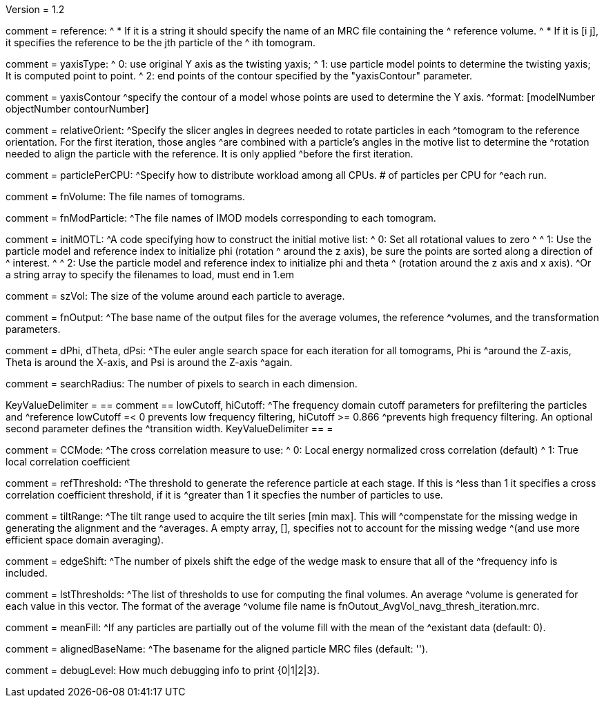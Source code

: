 Version = 1.2

[Field = reference] 
comment = reference:
^  * If it is a string it should specify the name of an MRC file containing the
^    reference volume.
^  * If it is [i  j], it specifies the reference to be the jth particle of the
^    ith tomogram.

[Field = yaxisType]
comment = yaxisType:
^  0: use original Y axis as the twisting yaxis;
^  1: use particle model points to determine the twisting yaxis; It is computed point to point.
^  2: end points of the contour specified by the "yaxisContour" parameter.

[Field = yaxisContour]
comment = yaxisContour
^specify the contour of a model  whose points are used to determine the Y axis.
^format: [modelNumber objectNumber contourNumber]

[Field = relativeOrient]
comment = relativeOrient:
^Specify the slicer angles in degrees needed to rotate particles in each
^tomogram to the reference orientation.  For the first iteration, those angles
^are combined with a particle's angles in the motive list to determine the
^rotation needed to align the particle with the reference.  It is only applied
^before the first iteration.

[Field = particlePerCPU]
comment = particlePerCPU:
^Specify how to distribute workload among all CPUs.  # of particles per CPU for
^each run.

[Field = fnVolume]
comment = fnVolume:  The file names of tomograms.

[Field = fnModParticle]
comment = fnModParticle:
^The file names of IMOD models corresponding to each tomogram.

[Field = initMOTL]
comment = initMOTL:
^A code specifying how to construct the initial motive list:
^  0: Set all rotational values to zero
^
^  1: Use the particle model and reference index to initialize phi (rotation
^     around the z axis), be sure the points are sorted along a direction of
^     interest.
^
^  2: Use the particle model and reference index to initialize phi and theta
^     (rotation around the z axis and x axis).
^Or a string array to specify the filenames to load, must end in 1.em

[Field = szVol]
comment = szVol:  The size of the volume around each particle to average.

[Field = fnOutput]
comment = fnOutput:
^The base name of the output files for the average volumes, the reference
^volumes, and the transformation parameters.

[Field = dPhi]
comment = dPhi, dTheta, dPsi:
^The euler angle search space for each iteration for all tomograms, Phi is
^around the Z-axis, Theta is around the X-axis, and Psi is around the Z-axis
^again.

[Field = dTheta]

[Field = dPsi]

[Field = searchRadius]
comment = searchRadius:  The number of pixels to search in each dimension.

[Field = lowCutoff]
KeyValueDelimiter = ==
comment == lowCutoff, hiCutoff:
^The frequency domain cutoff parameters for prefiltering the particles and
^reference lowCutoff =< 0 prevents low frequency filtering, hiCutoff >= 0.866
^prevents high frequency filtering.  An optional second parameter defines the
^transition width.
KeyValueDelimiter == =

[Field = hiCutoff]

[Field = CCMode]
comment = CCMode:
^The cross correlation measure to use:
^  0: Local energy normalized cross correlation (default)
^  1: True local correlation coefficient

[Field = refThreshold]
comment = refThreshold:
^The threshold to generate the reference particle at each stage.  If this is
^less than 1 it specifies a cross correlation coefficient threshold, if it is
^greater than 1 it specfies the number of particles to use.

[Field = refFlagAllTom]

[Field = tiltRange]
comment = tiltRange:
^The tilt range used to acquire the tilt series [min max].  This will
^compenstate  for the missing wedge in generating the alignment and the
^averages.  A empty array, [], specifies not to account for the missing wedge
^(and use more efficient space domain averaging).

[Field = edgeShift]
comment = edgeShift:
^The number of pixels shift the edge of the wedge mask to ensure that all of the
^frequency info is included.

[Field = lstThresholds]
comment = lstThresholds:
^The list of thresholds to use for computing the final volumes.  An average
^volume is generated for each value in this vector.  The format of the average
^volume file name is fnOutout_AvgVol_navg_thresh_iteration.mrc.

[Field = lstFlagAllTom]

[Field = meanFill]
comment = meanFill:
^If any particles are partially out of the volume fill with the mean of the
^existant data (default: 0).

[Field = alignedBaseName]
comment = alignedBaseName:
^The basename for the aligned particle MRC files (default: '').

[Field = debugLevel]
comment = debugLevel:  How much debugging info to print {0|1|2|3}.
